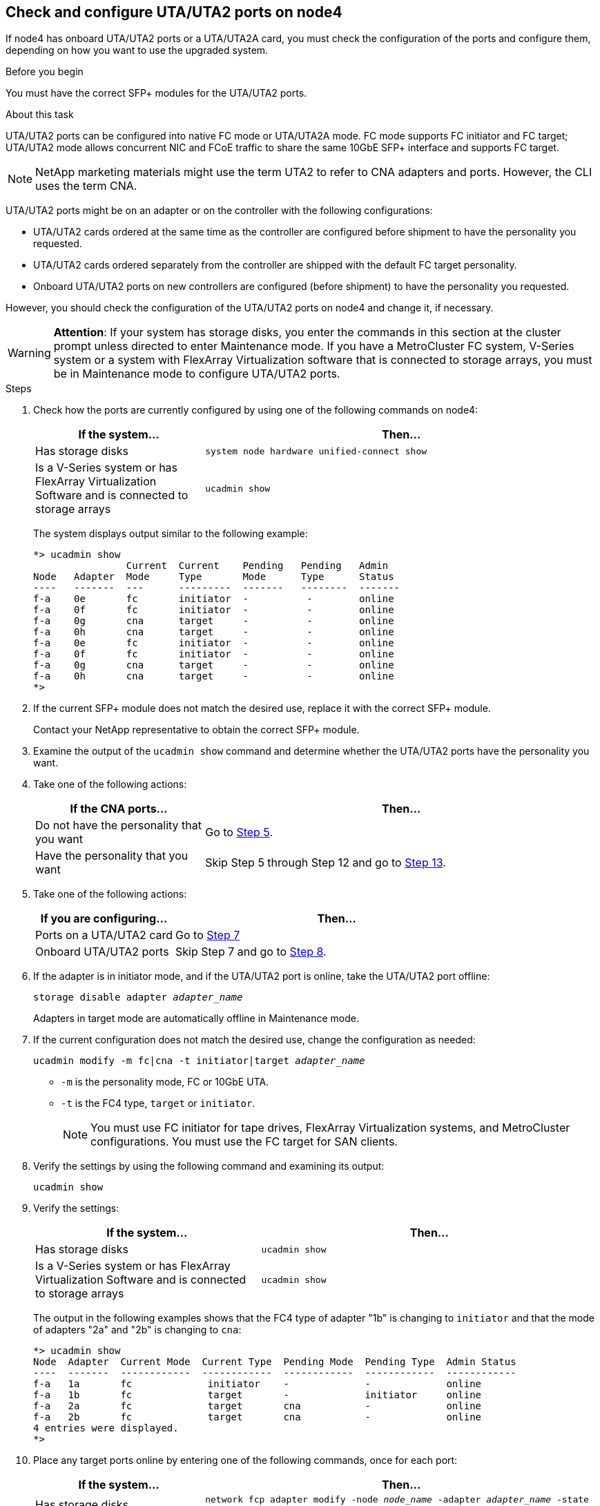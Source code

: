 == Check and configure UTA/UTA2 ports on node4

If node4 has onboard UTA/UTA2 ports or a UTA/UTA2A card, you must check the configuration of the ports and configure them, depending on how you want to use the upgraded system.

.Before you begin

You must have the correct SFP+ modules for the UTA/UTA2 ports.

.About this task

UTA/UTA2 ports can be configured into native FC mode or UTA/UTA2A mode. FC mode supports FC initiator and FC target; UTA/UTA2 mode allows concurrent NIC and FCoE traffic to share the same 10GbE SFP+ interface and supports FC target.

NOTE: NetApp marketing materials might use the term UTA2 to refer to CNA adapters and ports. However, the CLI uses the term CNA.

UTA/UTA2 ports might be on an adapter or on the controller with the following configurations:

* UTA/UTA2 cards ordered at the same time as the controller are configured before shipment to have the personality you requested.
* UTA/UTA2 cards ordered separately from the controller are shipped with the default FC target personality.
* Onboard UTA/UTA2 ports on new controllers are configured (before shipment) to have the personality you requested.

However, you should check the configuration of the UTA/UTA2 ports on node4 and change it, if necessary.

WARNING: *Attention*: If your system has storage disks, you enter the commands in this section at the cluster prompt unless directed to enter Maintenance mode. If you have a MetroCluster FC system, V-Series system or a system with FlexArray Virtualization software that is connected to storage arrays,  you must be in Maintenance mode to configure UTA/UTA2 ports.

.Steps

. Check how the ports are currently configured by using one of the following commands on node4:
+
[cols=2*,options="header"cols="30,70"]
|===
|If the system... |Then…

|Has storage disks
|`system node hardware unified-connect show`
|Is a V-Series system or has FlexArray Virtualization Software and is connected to storage arrays
|`ucadmin show`
|===
+
The system displays output similar to the following example:
+
....
*> ucadmin show
                Current  Current    Pending   Pending   Admin
Node   Adapter  Mode     Type       Mode      Type      Status
----   -------  ---      ---------  -------   --------  -------
f-a    0e       fc       initiator  -          -        online
f-a    0f       fc       initiator  -          -        online
f-a    0g       cna      target     -          -        online
f-a    0h       cna      target     -          -        online
f-a    0e       fc       initiator  -          -        online
f-a    0f       fc       initiator  -          -        online
f-a    0g       cna      target     -          -        online
f-a    0h       cna      target     -          -        online
*>
....

. If the current SFP+ module does not match the desired use, replace it with the correct SFP+ module.
+
Contact your NetApp representative to obtain the correct SFP+ module.

. Examine the output of the `ucadmin show` command and determine whether the UTA/UTA2 ports have the personality you want.

. Take one of the following actions:
+
[cols=2*,options="header"cols="30,70"]
|===
|If the CNA ports... |Then…

|Do not have the personality that you want
|Go to <<auto_check_4_step5,Step 5>>.

|Have the personality that you want

|Skip Step 5 through Step 12 and go to <<auto_check_4_step13,Step 13>>.

|===

. [[auto_check_4_step5]]Take one of the following actions:
+
[cols=2*,options="header"cols="30,70"]
|===
|If you are configuring... |Then…

|Ports on a UTA/UTA2 card
|Go to <<auto_check_4_step7,Step 7>>
|Onboard UTA/UTA2 ports
|Skip Step 7 and go to <<auto_check_4_step8,Step 8>>.
|===

. If the adapter is in initiator mode, and if the UTA/UTA2 port is online, take the UTA/UTA2 port offline:
+
`storage disable adapter _adapter_name_`
+
Adapters in target mode are automatically offline in Maintenance mode.

. [[auto_check_4_step7]]If the current configuration does not match the desired use, change the configuration as needed:
+
`ucadmin modify -m fc|cna -t initiator|target _adapter_name_`

** `-m` is the personality mode, FC or 10GbE UTA.
** `-t` is the FC4 type, `target` or `initiator`.
+
NOTE: You must use FC initiator for tape drives, FlexArray Virtualization systems, and MetroCluster configurations. You must use the FC target for SAN clients.

. [[auto_check_4_step8]]Verify the settings by using the following command and examining its output:
+
`ucadmin show`

. Verify the settings:
+
[cols=2*,options="header"cols="40,60"]
|===
|If the system... |Then…

|Has storage disks
|`ucadmin show`
|Is a V-Series system or has FlexArray Virtualization Software and is connected to storage arrays
|`ucadmin show`

|===
+
The output in the following examples shows that the FC4 type of adapter "1b" is changing to `initiator` and that the mode of adapters "2a" and "2b" is changing to `cna`:
+
....
*> ucadmin show
Node  Adapter  Current Mode  Current Type  Pending Mode  Pending Type  Admin Status
----  -------  ------------  ------------  ------------  ------------  ------------
f-a   1a       fc             initiator    -             -             online
f-a   1b       fc             target       -             initiator     online
f-a   2a       fc             target       cna           -             online
f-a   2b       fc             target       cna           -             online
4 entries were displayed.
*>
....

. Place any target ports online by entering one of the following commands, once for each port:
+
[cols=2*,options="header"cols="30,70"]
|===
|If the system... |Then…

|Has storage disks
|`network fcp adapter modify -node _node_name_ -adapter _adapter_name_ -state up`
|Is a V-Series system or has FlexArray Virtualization Software and is connected to storage arrays
|`fcp config _adapter_name_ up`
|===

. Cable the port.
